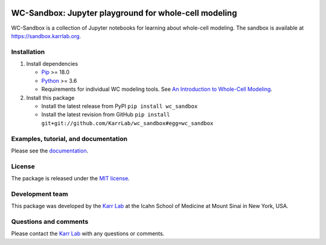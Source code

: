 |PyPI package| |Documentation| |Test results| |Test coverage| |Code
analysis| |License| |Analytics|

WC-Sandbox: Jupyter playground for whole-cell modeling
======================================================

WC-Sandbox is a collection of Jupyter notebooks for learning about
whole-cell modeling. The sandbox is available at
https://sandbox.karrlab.org.

Installation
------------

1. Install dependencies

   -  `Pip <https://pip.pypa.io>`__ >= 18.0
   -  `Python <https://www.python.org>`__ >= 3.6
   -  Requirements for individual WC modeling tools. See `An
      Introduction to Whole-Cell
      Modeling <http://docs.karrlab.org/intro_to_wc_modeling/master/0.0.1/installation.html>`__.

2. Install this package

   -  Install the latest release from PyPI ``pip install wc_sandbox``

   -  Install the latest revision from GitHub
      ``pip install git+git://github.com/KarrLab/wc_sandbox#egg=wc_sandbox``

Examples, tutorial, and documentation
-------------------------------------

Please see the `documentation <https://docs.karrlab.org/wc_sandbox>`__.

License
-------

The package is released under the `MIT license <LICENSE>`__.

Development team
----------------

This package was developed by the `Karr Lab <https://www.karrlab.org>`__
at the Icahn School of Medicine at Mount Sinai in New York, USA.

Questions and comments
----------------------

Please contact the `Karr Lab <https://www.karrlab.org>`__ with any
questions or comments.

.. |PyPI package| image:: https://img.shields.io/pypi/v/wc_sandbox.svg
   :target: https://pypi.python.org/pypi/wc_sandbox
.. |Documentation| image:: https://readthedocs.org/projects/wc_sandbox/badge/?version=latest
   :target: https://docs.karrlab.org/wc_sandbox
.. |Test results| image:: https://circleci.com/gh/KarrLab/wc_sandbox.svg?style=shield
   :target: https://circleci.com/gh/KarrLab/wc_sandbox
.. |Test coverage| image:: https://coveralls.io/repos/github/KarrLab/wc_sandbox/badge.svg
   :target: https://coveralls.io/github/KarrLab/wc_sandbox
.. |Code analysis| image:: https://api.codeclimate.com/v1/badges/c8e5e44b6d9b957ef0ec/maintainability
   :target: https://codeclimate.com/github/KarrLab/wc_sandbox
.. |License| image:: https://img.shields.io/github/license/KarrLab/wc_sandbox.svg
   :target: LICENSE
.. |Analytics| image:: https://ga-beacon.appspot.com/UA-86759801-1/wc_sandbox/README.md?pixel

